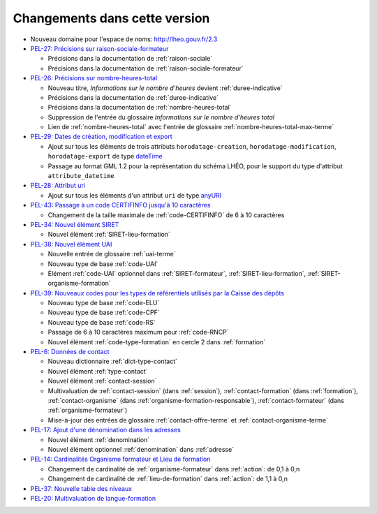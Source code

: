 .. _changements:

Changements dans cette version
------------------------------

- Nouveau domaine pour l'espace de noms: `http://lheo.gouv.fr/2.3 <http://lheo.gouv.fr/2.3>`_
- `PEL-27: Précisions sur raison-sociale-formateur <https://gitlab.com/lheo/lheo-schema/-/issues/27>`_
  
  - Précisions dans la documentation de :ref:`raison-sociale`
  - Précisions dans la documentation de :ref:`raison-sociale-formateur`
  
- `PEL-26: Précisions sur nombre-heures-total <https://gitlab.com/lheo/lheo-schema/-/issues/26>`_
  
  - Nouveau titre, *Informations sur le nombre d’heures* devient :ref:`duree-indicative`
  - Précisions dans la documentation de :ref:`duree-indicative`
  - Précisions dans la documentation de :ref:`nombre-heures-total`
  - Suppression de l'entrée du glossaire *Informations sur le nombre d'heures total*
  - Lien de :ref:`nombre-heures-total` avec l'entrée de glossaire :ref:`nombre-heures-total-max-terme`

- `PEL-29: Dates de création, modification et export <https://gitlab.com/lheo/lheo-schema/-/issues/29>`_
  
  - Ajout sur tous les éléments de trois attributs ``horodatage-creation``, ``horodatage-modification``, ``horodatage-export`` de type `dateTime <https://www.w3.org/TR/xmlschema-2/#dateTime>`_
  - Passage au format GML 1.2 pour la représentation du schéma LHÉO, pour le support du type d'attribut ``attribute_datetime``

- `PEL-28: Attribut uri <https://gitlab.com/lheo/lheo-schema/-/issues/28>`_
  
  - Ajout sur tous les éléments d'un attribut ``uri`` de type `anyURI <https://www.w3.org/TR/xmlschema11-2/#anyURI>`_

- `PEL-43: Passage à un code CERTIFINFO jusqu'à 10 caractères <https://gitlab.com/lheo/lheo-schema/-/issues/42>`_

  - Changement de la taille maximale de :ref:`code-CERTIFINFO` de 6 à 10 caractères

- `PEL-34: Nouvel élément SIRET <https://gitlab.com/lheo/lheo-schema/-/issues/34>`_

  - Nouvel élément :ref:`SIRET-lieu-formation`

- `PEL-38: Nouvel élément UAI <https://gitlab.com/lheo/lheo-schema/-/issues/38>`_

  - Nouvelle entrée de glossaire :ref:`uai-terme`
  - Nouveau type de base :ref:`code-UAI`
  - Élément :ref:`code-UAI` optionnel dans :ref:`SIRET-formateur`, :ref:`SIRET-lieu-formation`, :ref:`SIRET-organisme-formation`

- `PEL-39: Nouveaux codes pour les types de référentiels utilisés par la Caisse des dépôts <https://gitlab.com/lheo/lheo-schema/-/issues/40>`_

  - Nouveau type de base :ref:`code-ELU`
  - Nouveau type de base :ref:`code-CPF`
  - Nouveau type de base :ref:`code-RS`
  - Passage de 6 à 10 caractères maximum pour :ref:`code-RNCP`
  - Nouvel élément :ref:`code-type-formation` en cercle 2 dans :ref:`formation`

- `PEL-6: Données de contact <https://gitlab.com/lheo/lheo-schema/-/issues/9>`_

  - Nouveau dictionnaire :ref:`dict-type-contact`
  - Nouvel élément :ref:`type-contact`
  - Nouvel élément :ref:`contact-session`
  - Multivaluation de :ref:`contact-session` (dans :ref:`session`), :ref:`contact-formation` (dans :ref:`formation`), :ref:`contact-organisme` (dans :ref:`organisme-formation-responsable`), :ref:`contact-formateur` (dans :ref:`organisme-formateur`)
  - Mise-à-jour des entrées de glossaire :ref:`contact-offre-terme` et :ref:`contact-organisme-terme`

- `PEL-17: Ajout d'une dénomination dans les adresses <https://gitlab.com/lheo/lheo-schema/-/issues/20>`_

  - Nouvel élément :ref:`denomination`
  - Nouvel élément optionnel :ref:`denomination` dans :ref:`adresse`

- `PEL-14: Cardinalités Organisme formateur et Lieu de formation <https://gitlab.com/lheo/lheo-schema/-/issues/17>`_

  - Changement de cardinalité de :ref:`organisme-formateur` dans :ref:`action`: de 0,1 à 0,n
  - Changement de cardinalité de :ref:`lieu-de-formation` dans :ref:`action`: de 1,1 à 0,n

- `PEL-37: Nouvelle table des niveaux <https://gitlab.com/lheo/lheo-schema/-/issues/37>`_
- `PEL-20: Multivaluation de langue-formation <https://gitlab.com/lheo/lheo-schema/-/issues/23>`_